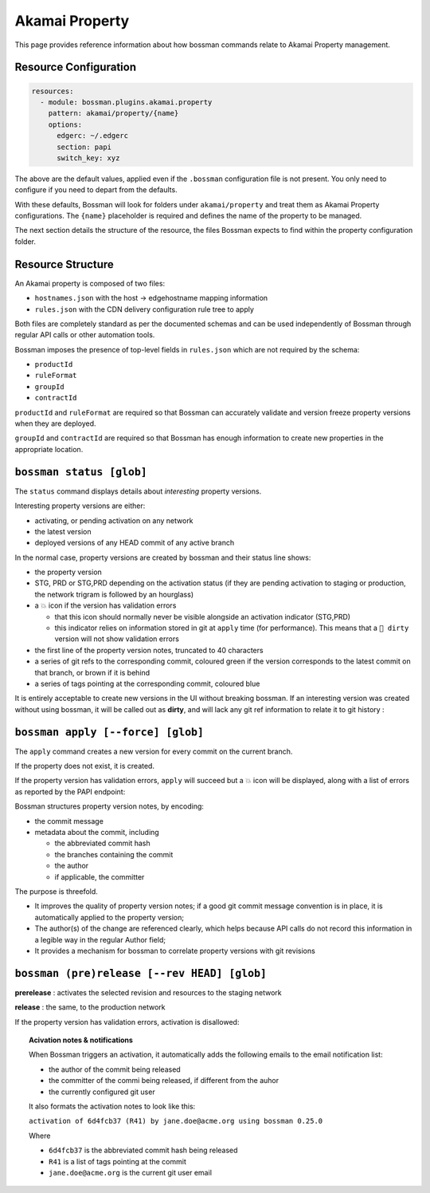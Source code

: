 .. _plugins_akamai_property:

Akamai Property
================================

This page provides reference information about how bossman commands relate to
Akamai Property management.

Resource Configuration
________________________________

.. code-block:: yaml

  resources:
    - module: bossman.plugins.akamai.property
      pattern: akamai/property/{name}
      options:
        edgerc: ~/.edgerc
        section: papi
        switch_key: xyz

The above are the default values, applied even if the ``.bossman`` configuration file is
not present. You only need to configure if you need to depart from the defaults.

With these defaults, Bossman will look for folders under ``akamai/property`` and treat
them as Akamai Property configurations. The ``{name}`` placeholder is required and defines
the name of the property to be managed.

The next section details the structure of the resource, the files Bossman expects to find
within the property configuration folder.

Resource Structure
________________________________

An Akamai property is composed of two files:

* ``hostnames.json`` with the host -> edgehostname mapping information
* ``rules.json`` with the CDN delivery configuration rule tree to apply

Both files are completely standard as per the documented schemas and can be
used independently of Bossman through regular API calls or other automation
tools.

Bossman imposes the presence of top-level fields in ``rules.json`` which are not required
by the schema:

* ``productId``
* ``ruleFormat``
* ``groupId``
* ``contractId``

``productId`` and ``ruleFormat`` are required so that Bossman can accurately
validate and version freeze property versions when they are deployed.

``groupId`` and ``contractId`` are required so that Bossman has enough information
to create new properties in the appropriate location.

``bossman status [glob]``
________________________________

The ``status`` command displays details about *interesting* property versions.

Interesting property versions are either:

* activating, or pending activation on any network
* the latest version
* deployed versions of any HEAD commit of any active branch

In the normal case, property versions are created by bossman and their status line shows:

.. image:: property/normal_status.png

* the property version
* STG, PRD or STG,PRD depending on the activation status (if they are pending activation
  to staging or production, the network trigram is followed by an hourglass)
* a 💥 icon if the version has validation errors

  * that this icon should normally never be visible alongside an activation indicator (STG,PRD)
  * this indicator relies on information stored in git at ``apply`` time (for performance). This
    means that a ``🛑 dirty`` version will not show validation errors

* the first line of the property version notes, truncated to 40 characters
* a series of git refs to the corresponding commit, coloured green if the version corresponds
  to the latest commit on that branch, or brown if it is behind
* a series of tags pointing at the corresponding commit, coloured blue

It is entirely acceptable to create new versions in the UI without breaking bossman.
If an interesting version was created without using bossman, it will be called out
as **dirty**, and will lack any git ref information to relate it to git history :

.. image:: property/dirty_status.png


``bossman apply [--force] [glob]``
__________________________________

The ``apply`` command creates a new version for every commit on the current branch.

If the property does not exist, it is created.

If the property version has validation errors, ``apply`` will succeed but a 💥 icon
will be displayed, along with a list of errors as reported by the PAPI endpoint:

.. image:: property/apply_validation_errors.png

Bossman structures property version notes, by encoding:

- the commit message
- metadata about the commit, including

  - the abbreviated commit hash
  - the branches containing the commit
  - the author
  - if applicable, the committer

.. image:: property/apply_version_notes.png

The purpose is threefold.

* It improves the quality of property version notes; if a good git commit message convention
  is in place, it is automatically applied to the property version;
* The author(s) of the change are referenced clearly, which helps because API calls do not
  record this information in a legible way in the regular Author field;
* It provides a mechanism for bossman to correlate property versions with git revisions

``bossman (pre)release [--rev HEAD] [glob]``
_____________________________________________

**prerelease** : activates the selected revision and resources to the staging network

**release** : the same, to the production network

If the property version has validation errors, activation is disallowed:

.. image:: property/release_validation_errors.png

.. topic:: Acivation notes & notifications

  When Bossman triggers an activation, it automatically adds the following emails to
  the email notification list:

  * the author of the commit being released
  * the committer of the commi being released, if different from the auhor
  * the currently configured git user

  It also formats the activation notes to look like this:

  ``activation of 6d4fcb37 (R41) by jane.doe@acme.org using bossman 0.25.0``

  Where

  * ``6d4fcb37`` is the abbreviated commit hash being released
  * ``R41`` is a list of tags pointing at the commit
  * ``jane.doe@acme.org`` is the current git user email
